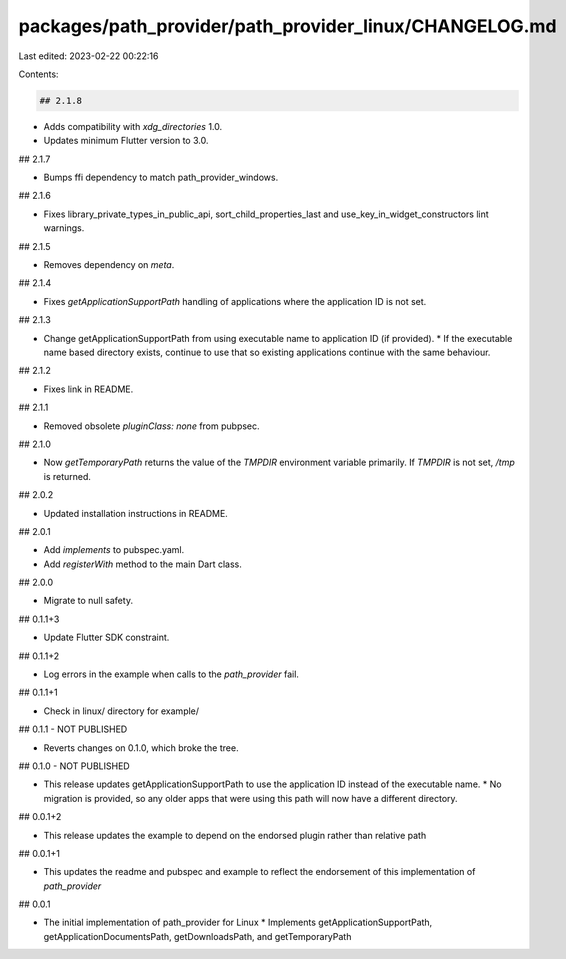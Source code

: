 packages/path_provider/path_provider_linux/CHANGELOG.md
=======================================================

Last edited: 2023-02-22 00:22:16

Contents:

.. code-block:: md

    ## 2.1.8

* Adds compatibility with `xdg_directories` 1.0.
* Updates minimum Flutter version to 3.0.

## 2.1.7

* Bumps ffi dependency to match path_provider_windows.

## 2.1.6

* Fixes library_private_types_in_public_api, sort_child_properties_last and use_key_in_widget_constructors
  lint warnings.

## 2.1.5

* Removes dependency on `meta`.

## 2.1.4

* Fixes `getApplicationSupportPath` handling of applications where the
  application ID is not set.

## 2.1.3

* Change getApplicationSupportPath from using executable name to application ID (if provided).
  * If the executable name based directory exists, continue to use that so existing applications continue with the same behaviour.

## 2.1.2

* Fixes link in README.

## 2.1.1

* Removed obsolete `pluginClass: none` from pubpsec.

## 2.1.0

* Now `getTemporaryPath` returns the value of the `TMPDIR` environment variable primarily. If `TMPDIR` is not set, `/tmp` is returned.

## 2.0.2

* Updated installation instructions in README.

## 2.0.1

* Add `implements` to pubspec.yaml.
* Add `registerWith` method to the main Dart class.

## 2.0.0

* Migrate to null safety.

## 0.1.1+3

* Update Flutter SDK constraint.

## 0.1.1+2

* Log errors in the example when calls to the `path_provider` fail.

## 0.1.1+1

* Check in linux/ directory for example/

## 0.1.1 - NOT PUBLISHED

* Reverts changes on 0.1.0, which broke the tree.

## 0.1.0 - NOT PUBLISHED

* This release updates getApplicationSupportPath to use the application ID instead of the executable name.
  * No migration is provided, so any older apps that were using this path will now have a different directory.

## 0.0.1+2

* This release updates the example to depend on the endorsed plugin rather than relative path

## 0.0.1+1

* This updates the readme and pubspec and example to reflect the endorsement of this implementation of `path_provider`

## 0.0.1

* The initial implementation of path\_provider for Linux
  * Implements getApplicationSupportPath, getApplicationDocumentsPath, getDownloadsPath, and getTemporaryPath


